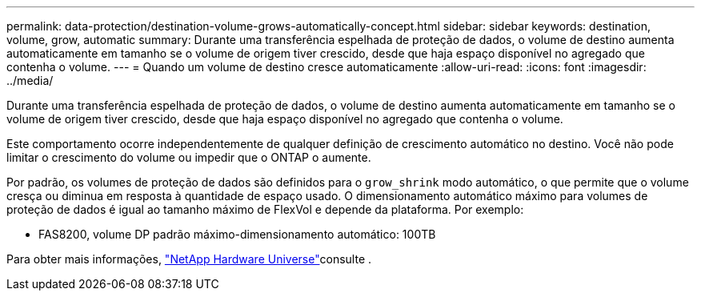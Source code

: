 ---
permalink: data-protection/destination-volume-grows-automatically-concept.html 
sidebar: sidebar 
keywords: destination, volume, grow, automatic 
summary: Durante uma transferência espelhada de proteção de dados, o volume de destino aumenta automaticamente em tamanho se o volume de origem tiver crescido, desde que haja espaço disponível no agregado que contenha o volume. 
---
= Quando um volume de destino cresce automaticamente
:allow-uri-read: 
:icons: font
:imagesdir: ../media/


[role="lead"]
Durante uma transferência espelhada de proteção de dados, o volume de destino aumenta automaticamente em tamanho se o volume de origem tiver crescido, desde que haja espaço disponível no agregado que contenha o volume.

Este comportamento ocorre independentemente de qualquer definição de crescimento automático no destino. Você não pode limitar o crescimento do volume ou impedir que o ONTAP o aumente.

Por padrão, os volumes de proteção de dados são definidos para o `grow_shrink` modo automático, o que permite que o volume cresça ou diminua em resposta à quantidade de espaço usado. O dimensionamento automático máximo para volumes de proteção de dados é igual ao tamanho máximo de FlexVol e depende da plataforma. Por exemplo:

* FAS8200, volume DP padrão máximo-dimensionamento automático: 100TB


Para obter mais informações, https://hwu.netapp.com/["NetApp Hardware Universe"^]consulte .
